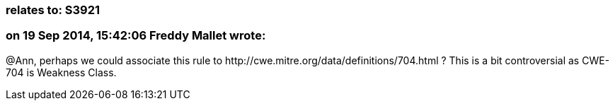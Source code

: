 === relates to: S3921

=== on 19 Sep 2014, 15:42:06 Freddy Mallet wrote:
@Ann, perhaps we could associate this rule to \http://cwe.mitre.org/data/definitions/704.html ? This is a bit controversial as CWE-704 is Weakness Class.

